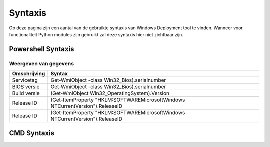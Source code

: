 Syntaxis
========

Op deze pagina zijn een aantal van de gebruikte syntaxis van Windows Deployment tool te vinden.
Wanneer voor functionaliteit Python modules zijn gebruikt zal deze syntaxis hier niet zichtbaar zijn.


Powershell Syntaxis
-------------------

Weergeven van gegevens
~~~~~~~~~~~~~~~~~~~~~~
+---------------+-----------------------------------------------------------------------------------+
| Omschrijving  | Syntax                                                                            |
+===============+===================================================================================+
| Servicetag    | Get-WmiObject -class Win32_Bios).serialnumber                                     |
+---------------+-----------------------------------------------------------------------------------+
| BIOS versie   | Get-WmiObject -class Win32_Bios).serialnumber                                     |
+---------------+-----------------------------------------------------------------------------------+
| Build versie  | (Get-WmiObject Win32_OperatingSystem).Version                                     |
+---------------+-----------------------------------------------------------------------------------+
| Release ID    | (Get-ItemProperty "HKLM:\SOFTWARE\Microsoft\Windows NT\CurrentVersion").ReleaseID |
+---------------+-----------------------------------------------------------------------------------+
| Release ID    | (Get-ItemProperty "HKLM:\SOFTWARE\Microsoft\Windows NT\CurrentVersion").ReleaseID |
+---------------+-----------------------------------------------------------------------------------+



CMD Syntaxis
------------

